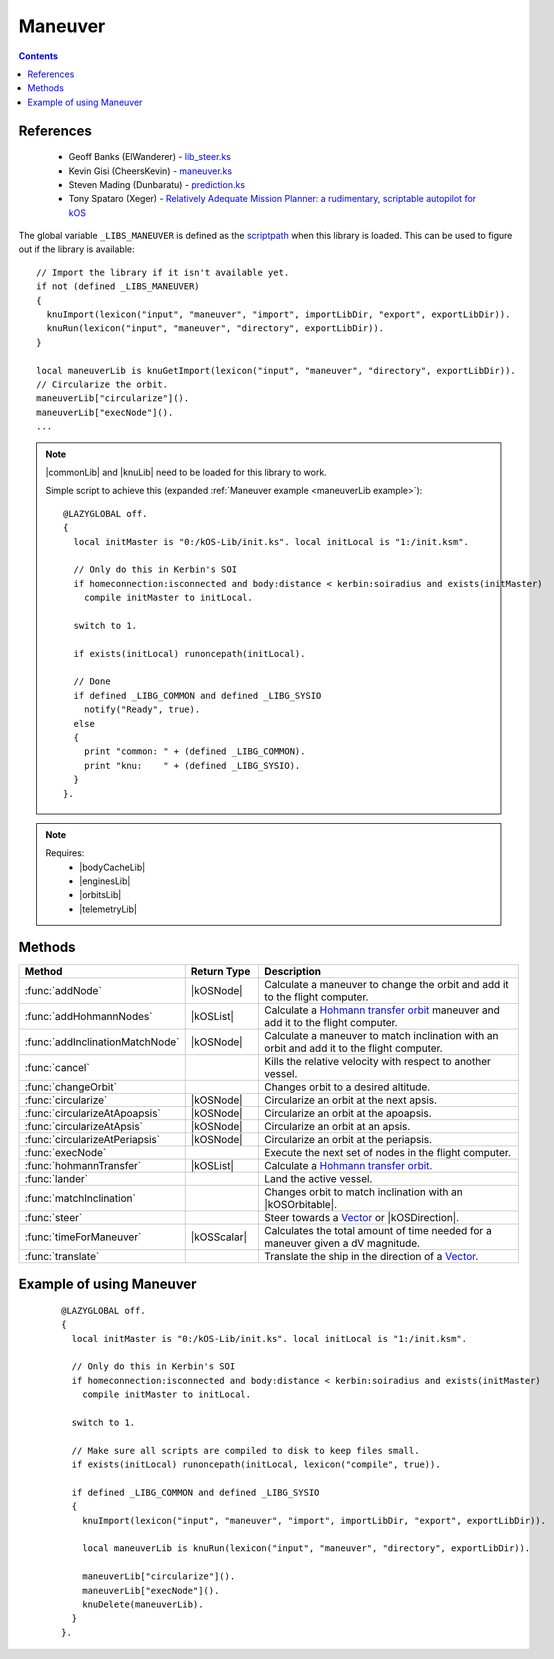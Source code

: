 .. _maneuverLib:

Maneuver
========

.. contents:: Contents
    :local:
    :depth: 1

References
----------

    * Geoff Banks (ElWanderer) - `lib_steer.ks`__
    * Kevin Gisi (CheersKevin) - `maneuver.ks`__
    * Steven Mading (Dunbaratu) - `prediction.ks`__
    * Tony Spataro (Xeger) - `Relatively Adequate Mission Planner: a rudimentary, scriptable autopilot for kOS`__

The global variable ``_LIBS_MANEUVER`` is defined as the `scriptpath`_ when this library is loaded.
This can be used to figure out if the library is available::

    // Import the library if it isn't available yet.
    if not (defined _LIBS_MANEUVER)
    {
      knuImport(lexicon("input", "maneuver", "import", importLibDir, "export", exportLibDir)).
      knuRun(lexicon("input", "maneuver", "directory", exportLibDir)).
    }

    local maneuverLib is knuGetImport(lexicon("input", "maneuver", "directory", exportLibDir)).
    // Circularize the orbit.
    maneuverLib["circularize"]().
    maneuverLib["execNode"]().
    ...

.. note::

    |commonLib| and |knuLib| need to be loaded for this library to work.

    Simple script to achieve this (expanded :ref:`Maneuver example <maneuverLib example>`)::

        @LAZYGLOBAL off.
        {
          local initMaster is "0:/kOS-Lib/init.ks". local initLocal is "1:/init.ksm".

          // Only do this in Kerbin's SOI
          if homeconnection:isconnected and body:distance < kerbin:soiradius and exists(initMaster)
            compile initMaster to initLocal.

          switch to 1.

          if exists(initLocal) runoncepath(initLocal).

          // Done
          if defined _LIBG_COMMON and defined _LIBG_SYSIO
            notify("Ready", true).
          else
          {
            print "common: " + (defined _LIBG_COMMON).
            print "knu:    " + (defined _LIBG_SYSIO).
          }
        }.

.. note::

    Requires:
        * |bodyCacheLib|
        * |enginesLib|
        * |orbitsLib|
        * |telemetryLib|

Methods
-------

.. list-table::
    :header-rows: 1
    :widths: 25 15 60

    * - Method
      - Return Type
      - Description

    * - :func:`addNode`
      - |kOSNode|
      - Calculate a maneuver to change the orbit and add it to the flight computer.
    * - :func:`addHohmannNodes`
      - |kOSList|
      - Calculate a `Hohmann transfer orbit`_ maneuver and add it to the flight computer.
    * - :func:`addInclinationMatchNode`
      - |kOSNode|
      - Calculate a maneuver to match inclination with an orbit and add it to the flight computer.
    * - :func:`cancel`
      -
      - Kills the relative velocity with respect to another vessel.
    * - :func:`changeOrbit`
      -
      - Changes orbit to a desired altitude.
    * - :func:`circularize`
      - |kOSNode|
      - Circularize an orbit at the next apsis.
    * - :func:`circularizeAtApoapsis`
      - |kOSNode|
      - Circularize an orbit at the apoapsis.
    * - :func:`circularizeAtApsis`
      - |kOSNode|
      - Circularize an orbit at an apsis.
    * - :func:`circularizeAtPeriapsis`
      - |kOSNode|
      - Circularize an orbit at the periapsis.
    * - :func:`execNode`
      -
      - Execute the next set of nodes in the flight computer.
    * - :func:`hohmannTransfer`
      - |kOSList|
      - Calculate a `Hohmann transfer orbit`_.
    * - :func:`lander`
      -
      - Land the active vessel.
    * - :func:`matchInclination`
      -
      - Changes orbit to match inclination with an |kOSOrbitable|.
    * - :func:`steer`
      -
      - Steer towards a `Vector`_ or |kOSDirection|.
    * - :func:`timeForManeuver`
      - |kOSScalar|
      - Calculates the total amount of time needed for a maneuver given a dV magnitude.
    * - :func:`translate`
      -
      - Translate the ship in the direction of a `Vector`_.

.. function:: addNode(dr, burnETA)

    :parameter dr: |kOSScalar| - Desired altitude (m).
    :parameter burnETA: |kOSScalar| - Time before the orbit change burn, default: 300s.
    :returns: A maneuver node.
    :rtype: |kOSNode|

    Calculate a maneuver to change the orbit and add it to the flight computer.

    The burn start time will be pushed forward if half the calculated maneuver time is greater than
    the requested burn eta.

    .. note::

        If the periapsis is below the SOI body low orbit altitude, the node will not be delayed.

    .. seealso::
        Velocity increment required to circularize an orbit:

        :math:`|\Delta{v}| = \sqrt{\left(\sqrt{\frac{\mu}{r}} - \sqrt{\frac{\mu p}{r}}\right)^2 + \frac{\mu}{p} e^2 \sin^2{f}}`

        where:
            * :math:`p = a \left(1 - e^2\right)`, semi-latus rectum
            * :math:`f = \cos^{-1}{\left(\frac{p - r}{e r}\right)}`, true anomaly

.. function:: addHohmannNodes(dr, burnETA)

    :parameter dr: |kOSScalar| - Desired altitude (m).
    :parameter burnETA: |kOSScalar| - Time before the orbit change burn, default: 300s.
    :returns: A list of 2 maneuver nodes.
    :rtype: |kOSList|

    Calculate a `Hohmann transfer orbit`_ maneuver and add it to the flight computer.

    The burn start time will be pushed forward if half the calculated maneuver time is greater than
    the requested burn eta.

    .. note::

        This assumes an almost circular orbit as it uses the Hohmann transfer method.

        If the periapsis is below the SOI body low orbit altitude, the node will not be delayed.

.. function:: addInclinationMatchNode(oobt)

    :parameter oobt: |kOSOrbit| - The orbit to match inclination with.
    :returns: A maneuver node.
    :rtype: |kOSNode|

    Calculate a maneuver to match inclination with an orbit and add it to the flight computer.

    The burn start time will be pushed forward to the next orbit if half the calculated maneuver
    time is greater than the requested burn eta.

    .. note::

        If the periapsis is below the SOI body low orbit altitude, the node will not be delayed.

.. function:: cancel(craft)

    :parameter craft: |kOSVessel| - The target to match orbital velocity with.

    Kills the relative velocity with respect to another vessel.

.. function:: changeOrbit(dr, burnETA, autoStage, elliptical)

    :parameter dr: |kOSScalar| - Desired altitude (m).
    :parameter burnETA: |kOSScalar| - Time before the orbit change burn, default: 300s.
    :parameter autoStage: |kOSBoolean| - Automatically stage if true, default: false.
    :parameter elliptical: |kOSBoolean| - Does not circularize after changing orbit if true, default: false.

    Changes orbit to a desired altitude.

    .. note::

        Will make sure that the initial orbit is circular first.

.. function:: circularize()

    :returns: A maneuver node.
    :rtype: |kOSNode|

    Circularize an orbit at the next apsis.

    The burn start time will be pushed forward to the next orbit if half the calculated maneuver
    time is greater than the next apsis eta.

    .. note::
        If the periapsis is below the SOI body low orbit altitude, the node will not be delayed.

.. function:: circularizeAtApoapsis()

    :returns: A maneuver node.
    :rtype: |kOSNode|

    Circularize an orbit at the apoapsis.

    The burn start time will be pushed forward to the next orbit if half the calculated maneuver
    time is greater than the apoapsis eta.

    .. note::
        If the periapsis is below the SOI body low orbit altitude, the node will not be delayed.

.. function:: circularizeAtApsis(apsis, etaapsis)

    :parameter apsis: |kOSScalar| - Apsis altitude, default: ``obt:apoapsis``.
    :parameter etaapsis: |kOSScalar| - ETA to the apsis, default: ``eta:apoapsis``.
    :returns: A maneuver node.
    :rtype: |kOSNode|

    Circularize an orbit at an apsis.

    The burn start time will be pushed forward to the next orbit if half the calculated maneuver
    time is greater than the apsis eta.

    .. note::
        If the periapsis is below the SOI body low orbit altitude, the node will not be delayed.

    .. seealso::
        Velocity increment required to circularize an orbit:

        :math:`\Delta{v_1} = \sqrt{\mu \left(\frac{2}{r} - \frac{1}{a}\right)}`

        :math:`\Delta{v_2} = \sqrt{\mu \left(\frac{2}{r} - \frac{1}{r}\right)} \to \Delta{v_2} = \sqrt{\frac{\mu}{r}}`

        :math:`\Delta{v} = \Delta{v_2} - \Delta{v_1}`

        where:
            * :math:`r = \text{body:radius} + \text{apsis}`
            * :math:`a = \text{body:radius} + \frac{\text{apoapsis} + \text{periapsis}}{2}`

.. function:: circularizeAtPeriapsis()

    :returns: A maneuver node.
    :rtype: |kOSNode|

    Circularize an orbit at the periapsis.

    The burn start time will be pushed forward to the next orbit if half the calculated maneuver
    time is greater than the next apsis eta.

    .. note::
        If the periapsis is below the SOI body low orbit altitude, the node will not be delayed.

.. function:: execNode(autoStage, endBurnFunc)

    :parameter autoStage: |kOSBoolean| - Automatically stage if true, default: false.
    :parameter endBurnFunc: |kOSDelegate| - Delegate that will end the burn, default: ``{ return false. }``.

    Execute the next set of nodes in the flight computer.

.. function:: hohmannTransfer(dr)

    :parameter dr: |kOSScalar| - Desired altitude (m).
    :returns: A list of 2 maneuver dV's.
    :rtype: |kOSList|

    Calculate a `Hohmann transfer orbit`_.

.. function:: lander(maxVel)

    :parameter maxVel: |kOSScalar| - Maximum velocity at landing.

    Land the active vessel.

.. function:: matchInclination(o, autoStage)

    :parameter o: |kOSString| or |kOSOrbitable| - Name or orbitable.
    :parameter autoStage: |kOSBoolean|, default: false.

    Changes orbit to match inclination with an |kOSOrbitable|.

.. function:: steer(vd, tmOut, aoa, prec)

    :parameter vd: `Vector`_ or |kOSDirection| - Steering direction.
    :parameter tmOut: |kOSScalar| - Maximum time to wait, default: 30s.
    :parameter aoa: |kOSScalar| - Angle of attack, default: 2°.
    :parameter prec: |kOSScalar| - Precision value of the angular velocity match, default: 4 (higher is more precise).

    Steer towards a `Vector`_ or |kOSDirection|.

.. function:: timeForManeuver(dV)

    :parameter dV: |kOSScalar| - Magnitude of the dV maneuver ms⁻¹.
    :returns: Maneuver time (s), -1 if no engines available.
    :rtype: |kOSScalar|

    Calculates the total amount of time needed for a maneuver given a dV magnitude.

.. function:: translate(v1)

    :parameter v1: `Vector`_ - Translate towards.

    Translate the ship in the direction of a `Vector`_.

.. _maneuverLib example:

Example of using Maneuver
-------------------------

    ::

        @LAZYGLOBAL off.
        {
          local initMaster is "0:/kOS-Lib/init.ks". local initLocal is "1:/init.ksm".

          // Only do this in Kerbin's SOI
          if homeconnection:isconnected and body:distance < kerbin:soiradius and exists(initMaster)
            compile initMaster to initLocal.

          switch to 1.

          // Make sure all scripts are compiled to disk to keep files small.
          if exists(initLocal) runoncepath(initLocal, lexicon("compile", true)).

          if defined _LIBG_COMMON and defined _LIBG_SYSIO
          {
            knuImport(lexicon("input", "maneuver", "import", importLibDir, "export", exportLibDir)).

            local maneuverLib is knuRun(lexicon("input", "maneuver", "directory", exportLibDir)).

            maneuverLib["circularize"]().
            maneuverLib["execNode"]().
            knuDelete(maneuverLib).
          }
        }.

.. |commonLib| replace:: :ref:`Common <commonLib>`
.. |knuLib| replace:: :ref:`KNU <knuLib>`
.. |bodyCacheLib| replace:: :ref:`BodyCache <bodyCacheLib>`
.. |enginesLib| replace:: :ref:`Engines <enginesLib>`
.. |orbitsLib| replace:: :ref:`Orbits <orbitsLib>`
.. |telemetryLib| replace:: :ref:`Telemetry <telemetryLib>`

.. |kOSBody| replace:: :ref:`Body <kosdoc:body>`
.. |kOSBoolean| replace:: :ref:`Boolean <kosdoc:bool>`
.. |kOSDelegate| replace:: :ref:`kOSDelegate <kosdoc:kosdelegate>`
.. |kOSDirection| replace:: :ref:`Direction <kosdoc:direction>`
.. |kOSList| replace:: :ref:`List <kosdoc:list>`
.. |kOSNode| replace:: :ref:`Node <kosdoc:maneuver node>`
.. |kOSOrbit| replace:: :ref:`Orbit <kosdoc:orbit>`
.. |kOSOrbitable| replace:: :ref:`Orbitable <kosdoc:orbitable>`
.. |kOSScalar| replace:: :ref:`Scalar <kosdoc:scalar>`
.. |kOSString| replace:: :ref:`String <kosdoc:string>`
.. |kOSVessel| replace:: :ref:`Vessel <kosdoc:vessel>`

.. _scriptpath: http://ksp-kos.github.io/KOS_DOC/commands/files.html#scriptpath
.. _Vector: http://ksp-kos.github.io/KOS_DOC/math/vector.html#vectors
.. _Hohmann transfer orbit: https://en.wikipedia.org/wiki/Hohmann_transfer_orbit

__ https://github.com/ElWanderer/kOS_scripts/blob/master/scripts/lib_steer.ks
__ https://github.com/gisikw/ksprogramming/blob/master/library/maneuver.ks
__ https://github.com/Dunbaratu/kerboscripts/blob/master/lib/prediction.ks
__ https://github.com/xeger/kos-ramp
